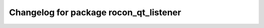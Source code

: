 ^^^^^^^^^^^^^^^^^^^^^^^^^^^^^^^^^^^^^^^
Changelog for package rocon_qt_listener
^^^^^^^^^^^^^^^^^^^^^^^^^^^^^^^^^^^^^^^
